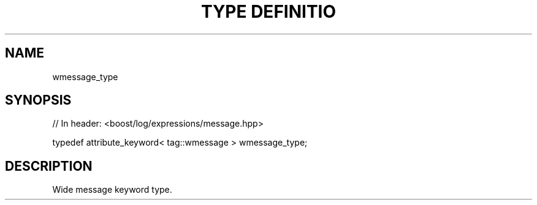 .\"Generated by db2man.xsl. Don't modify this, modify the source.
.de Sh \" Subsection
.br
.if t .Sp
.ne 5
.PP
\fB\\$1\fR
.PP
..
.de Sp \" Vertical space (when we can't use .PP)
.if t .sp .5v
.if n .sp
..
.de Ip \" List item
.br
.ie \\n(.$>=3 .ne \\$3
.el .ne 3
.IP "\\$1" \\$2
..
.TH "TYPE DEFINITIO" 3 "" "" ""
.SH "NAME"
wmessage_type
.SH "SYNOPSIS"

.sp
.nf
// In header: <boost/log/expressions/message\&.hpp>


typedef attribute_keyword< tag::wmessage > wmessage_type;
.fi
.SH "DESCRIPTION"
.PP
Wide message keyword type\&.

